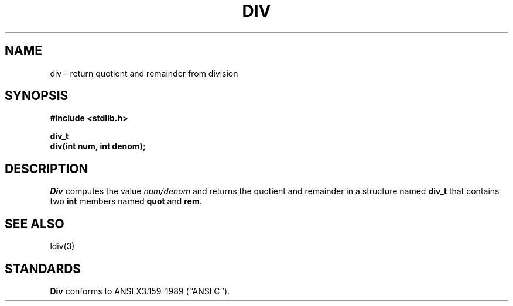 .\" Copyright (c) 1990 The Regents of the University of California.
.\" All rights reserved.
.\"
.\" This code is derived from software contributed to Berkeley by
.\" Chris Torek.
.\"
.\" Redistribution and use in source and binary forms are permitted
.\" provided that: (1) source distributions retain this entire copyright
.\" notice and comment, and (2) distributions including binaries display
.\" the following acknowledgement:  ``This product includes software
.\" developed by the University of California, Berkeley and its contributors''
.\" in the documentation or other materials provided with the distribution
.\" and in all advertising materials mentioning features or use of this
.\" software. Neither the name of the University nor the names of its
.\" contributors may be used to endorse or promote products derived
.\" from this software without specific prior written permission.
.\" THIS SOFTWARE IS PROVIDED ``AS IS'' AND WITHOUT ANY EXPRESS OR
.\" IMPLIED WARRANTIES, INCLUDING, WITHOUT LIMITATION, THE IMPLIED
.\" WARRANTIES OF MERCHANTABILITY AND FITNESS FOR A PARTICULAR PURPOSE.
.\"
.\"	@(#)div.3	5.1 (Berkeley) 5/16/90
.\"
.TH DIV 3 "May 16, 1990"
.UC 7
.SH NAME
div \- return quotient and remainder from division
.SH SYNOPSIS
.nf
.ft B
#include <stdlib.h>

div_t
div(int num, int denom);
.ft R
.fi
.SH DESCRIPTION
.I Div
computes the value
.I num/denom
and returns the quotient and remainder in a structure named
.B div_t
that contains two
.BR int
members named
.B quot
and
.BR rem .
.SH SEE ALSO
ldiv(3)
.SH STANDARDS
.B Div
conforms to ANSI X3.159-1989 (``ANSI C'').
